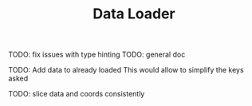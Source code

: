 #+TITLE: Data Loader

TODO: fix issues with type hinting
TODO: general doc

TODO: Add data to already loaded
      This would allow to simplify the keys asked

TODO: slice data and coords consistently
